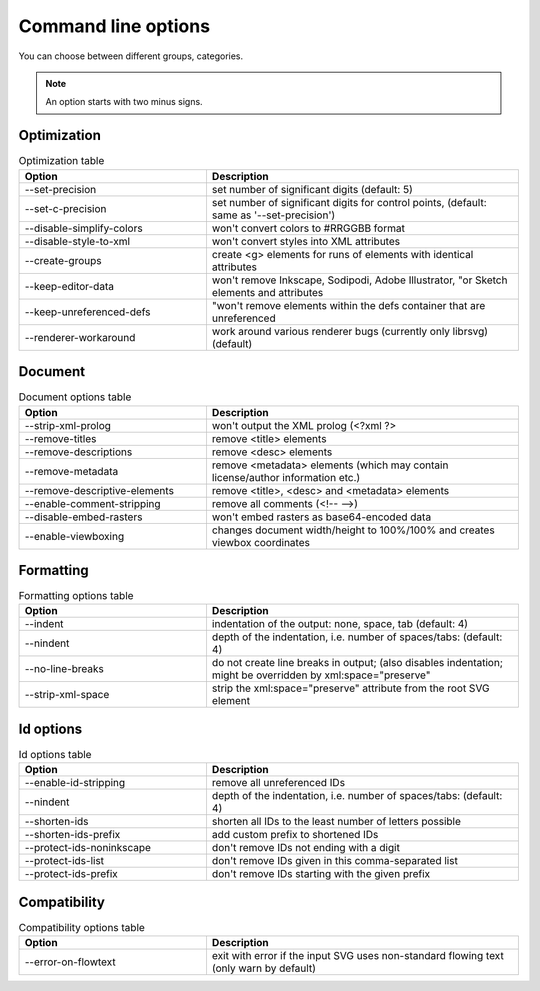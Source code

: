 Command line options
=====================

You can choose between different groups, categories.

.. note::
	An option starts with two minus signs.

Optimization
~~~~~~~~~~~~
.. list-table:: Optimization table
   :widths: 30 50
   :header-rows: 1

   * - Option
     - Description
   * - --set-precision
     - set number of significant digits (default: 5)
   * - --set-c-precision
     - set number of significant digits for control points, (default: same as '--set-precision')
   * - --disable-simplify-colors
     - won't convert colors to #RRGGBB format
   * - --disable-style-to-xml
     - won't convert styles into XML attributes
   * - --create-groups
     - create <g> elements for runs of elements with identical attributes
   * - --keep-editor-data
     - won't remove Inkscape, Sodipodi, Adobe Illustrator, "or Sketch elements and attributes
   * - --keep-unreferenced-defs
     - "won't remove elements within the defs container that are unreferenced
   * - --renderer-workaround
     - work around various renderer bugs (currently only librsvg) (default)
	 
Document
~~~~~~~~~
.. list-table:: Document options table
   :widths: 30 50
   :header-rows: 1

   * - Option
     - Description
   * - --strip-xml-prolog
     - won't output the XML prolog (<?xml ?>
   * - --remove-titles
     - remove <title> elements
   * - --remove-descriptions
     - remove <desc> elements
   * - --remove-metadata
     - remove <metadata> elements (which may contain license/author information etc.)
   * - --remove-descriptive-elements
     - remove <title>, <desc> and <metadata> elements
   * - --enable-comment-stripping
     - remove all comments (<!-- -->)
   * - --disable-embed-rasters
     - won't embed rasters as base64-encoded data
   * - --enable-viewboxing
     - changes document width/height to 100%/100% and creates viewbox coordinates
	 
Formatting
~~~~~~~~~~

.. list-table:: Formatting options table
   :widths: 30 50
   :header-rows: 1

   * - Option
     - Description
   * - --indent
     - indentation of the output: none, space, tab (default: 4)
   * - --nindent
     - depth of the indentation, i.e. number of spaces/tabs: (default: 4)
   * - --no-line-breaks
     - do not create line breaks in output; (also disables indentation; might be overridden by xml:space=\"preserve\"
   * - --strip-xml-space
     - strip the xml:space=\"preserve\" attribute from the root SVG element
	 
Id options
~~~~~~~~~~~

.. list-table:: Id options table
   :widths: 30 50
   :header-rows: 1

   * - Option
     - Description
   * - --enable-id-stripping
     - remove all unreferenced IDs
   * - --nindent
     - depth of the indentation, i.e. number of spaces/tabs: (default: 4)
   * - --shorten-ids
     - shorten all IDs to the least number of letters possible
   * - --shorten-ids-prefix
     - add custom prefix to shortened IDs
   * - --protect-ids-noninkscape
     - don't remove IDs not ending with a digit
   * - --protect-ids-list
     - don't remove IDs given in this comma-separated list
   * - --protect-ids-prefix
     - don't remove IDs starting with the given prefix
	 
Compatibility
~~~~~~~~~~~~~
.. list-table:: Compatibility options table
   :widths: 30 50
   :header-rows: 1

   * - Option
     - Description
   * - --error-on-flowtext
     - exit with error if the input SVG uses non-standard flowing text (only warn by default)


